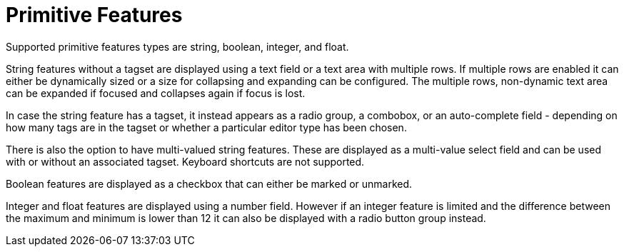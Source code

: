 ////
// Licensed to the Technische Universität Darmstadt under one
// or more contributor license agreements.  See the NOTICE file
// distributed with this work for additional information
// regarding copyright ownership.  The Technische Universität Darmstadt 
// licenses this file to you under the Apache License, Version 2.0 (the
// "License"); you may not use this file except in compliance
// with the License.
//  
// http://www.apache.org/licenses/LICENSE-2.0
// 
// Unless required by applicable law or agreed to in writing, software
// distributed under the License is distributed on an "AS IS" BASIS,
// WITHOUT WARRANTIES OR CONDITIONS OF ANY KIND, either express or implied.
// See the License for the specific language governing permissions and
// limitations under the License.
////

= Primitive Features

Supported primitive features types are string, boolean, integer, and float.

String features without a tagset are displayed using a text field or a text area with multiple rows. If multiple rows are enabled it can either be dynamically sized or a size for collapsing and expanding can be configured. The multiple rows, non-dynamic text area can be expanded if focused and collapses again if focus is lost. 

In case the string feature has a tagset, it instead appears as a radio group, a combobox, or an auto-complete field - depending on how many tags are in the tagset or whether a particular editor  type has been chosen.

There is also the option to have multi-valued string features. These are displayed as a multi-value select field and can be used with or without an associated tagset. Keyboard shortcuts are not supported.

Boolean features are displayed as a checkbox that can either be marked or unmarked. 

Integer and float features are displayed using a number field. 
However if an integer feature is limited and the difference between the maximum and minimum is lower than 12 it can also be displayed with a radio button group instead. 
